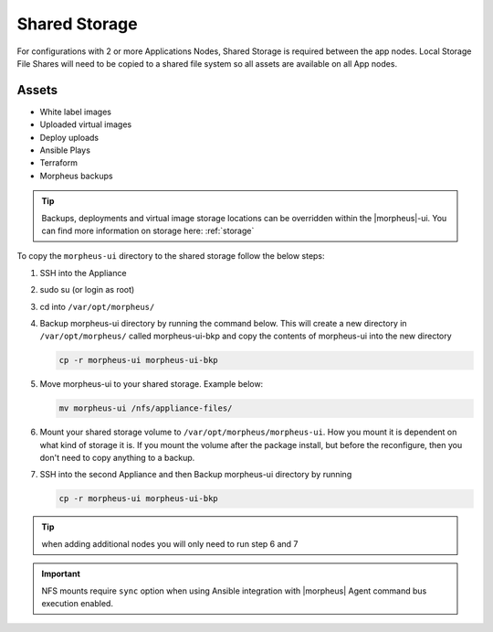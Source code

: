 Shared Storage
^^^^^^^^^^^^^^

For configurations with 2 or more Applications Nodes, Shared Storage is required between the app nodes. Local Storage File Shares will need to be copied to a shared file system so all assets are available on all App nodes.

Assets
``````
* White label images
* Uploaded virtual images
* Deploy uploads
* Ansible Plays
* Terraform
* Morpheus backups

.. TIP:: Backups, deployments and virtual image storage locations can be overridden within the |morpheus|-ui.  You can find more information on storage here: :ref:`storage`

To copy the ``morpheus-ui`` directory to the shared storage follow the below steps:

1. SSH into the Appliance
2. sudo su (or login as root)
3. cd into ``/var/opt/morpheus/``
4. Backup morpheus-ui directory by running the command below.  This will create a new directory in ``/var/opt/morpheus/`` called morpheus-ui-bkp and copy the contents of morpheus-ui into the new directory

   .. code-block:: bash

    cp -r morpheus-ui morpheus-ui-bkp

5. Move morpheus-ui to your shared storage. Example below:

   .. code-block:: bash

      mv morpheus-ui /nfs/appliance-files/

6. Mount your shared storage volume to ``/var/opt/morpheus/morpheus-ui``. How you mount it is dependent on what kind of storage it is. If you mount the volume after the package install, but before the reconfigure, then you don't need to copy anything to a backup.

7. SSH into the second Appliance and then Backup morpheus-ui directory by running

   .. code-block:: bash

      cp -r morpheus-ui morpheus-ui-bkp

.. TIP:: when adding additional nodes you will only need to run step 6 and 7

.. important:: NFS mounts require ``sync`` option when using Ansible integration with |morpheus| Agent command bus execution enabled.
